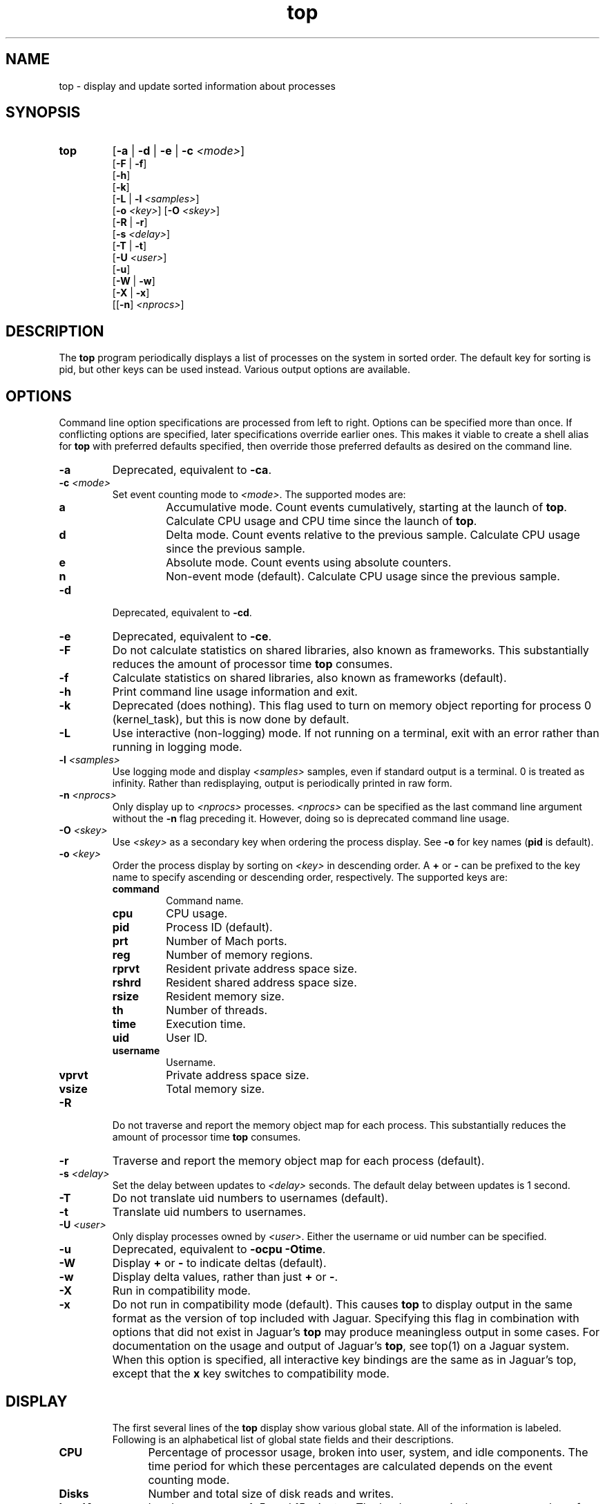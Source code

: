 .ig \" -*-mode:nroff-*-
Copyright (c) 2002, Apple Computer, Inc.  All rights reserved.

@APPLE_LICENSE_HEADER_START@

The contents of this file constitute Original Code as defined in and
are subject to the Apple Public Source License Version 1.1 (the
"License").  You may not use this file except in compliance with the
License.  Please obtain a copy of the License at
http://www.apple.com/publicsource and read it before using this file.

This Original Code and all software distributed under the License are
distributed on an "AS IS" basis, WITHOUT WARRANTY OF ANY KIND, EITHER
EXPRESS OR IMPLIED, AND APPLE HEREBY DISCLAIMS ALL SUCH WARRANTIES,
INCLUDING WITHOUT LIMITATION, ANY WARRANTIES OF MERCHANTABILITY,
FITNESS FOR A PARTICULAR PURPOSE OR NON-INFRINGEMENT.  Please see the
License for the specific language governing rights and limitations
under the License.

@APPLE_LICENSE_HEADER_END@
..
.TH top 1 "top"
.hy 1
.SH NAME
top - display and update sorted information about processes
.SH SYNOPSIS
.TP
.BR top
.RB [ \-a
|
.B \-d
|
.B \-e
|
.B \-c
.IR <mode> ]
.br
.RB [ \-F
| 
.BR \-f ]
.br
.RB [ \-h ]
.br
.RB [ \-k ]
.br
.RB [ \-L
|
.B \-l
.IR <samples> ]
.br
.RB [ \-o
.IR <key> ]
.RB [ \-O
.IR <skey> ]
.br
.RB [ \-R
| 
.BR \-r ]
.br
.RB [ \-s
.IR <delay> ]
.br
.RB [ \-T
| 
.BR \-t ]
.br
.RB [ \-U
.IR <user> ]
.br
.RB [ \-u ]
.br
.RB [ \-W
| 
.BR \-w ]
.br
.RB [ \-X
| 
.BR \-x ]
.br
.RB [[ \-n ]
.IR <nprocs> ]
.SH DESCRIPTION
The
.B top
program periodically displays a list of processes on the system in sorted order.
The default key for sorting is pid, but other keys can be used instead.
Various output options are available.
.SH OPTIONS
Command line option specifications are processed from left to right.
Options can be specified more than once.
If conflicting options are specified, later specifications override earlier
ones.
This makes it viable to create a shell alias for
.B top
with preferred defaults specified, then override those preferred defaults as
desired on the command line.
.TP
.B \-a
Deprecated, equivalent to
.BR -ca .
.TP
.BI \-c " " "" <mode>
Set event counting mode to
.IR <mode> .
The supported modes are:
.RS
.TP
.B a
Accumulative mode.
Count events cumulatively, starting at the launch of
.BR top .
Calculate CPU usage and CPU time since the launch of
.BR top .
.TP
.B d
Delta mode.
Count events relative to the previous sample.
Calculate CPU usage since the previous sample.
.TP
.B e
Absolute mode.
Count events using absolute counters.
.TP
.B n
Non-event mode (default).
Calculate CPU usage since the previous sample.
.RE
.TP
.B \-d
Deprecated, equivalent to
.BR -cd .
.TP
.B \-e
Deprecated, equivalent to
.BR -ce .
.TP
.B \-F
Do not calculate statistics on shared libraries, also known as frameworks.
This substantially reduces the amount of processor time
.B top
consumes.
.TP
.B \-f
Calculate statistics on shared libraries, also known as frameworks (default).
.TP
.B \-h
Print command line usage information and exit.
.TP
.B \-k
Deprecated (does nothing).
This flag used to turn on memory object reporting for process 0 (kernel_task),
but this is now done by default.
.TP
.B \-L
Use interactive (non-logging) mode.
If not running on a terminal, exit with an error rather than running in
logging mode.
.TP
.BI \-l " " "" <samples>
Use logging mode and display
.I <samples>
samples, even if standard output is a terminal.
0 is treated as infinity.
Rather than redisplaying, output is periodically printed in raw form.
.TP
.BI \-n " " "" <nprocs>
Only display up to
.I <nprocs>
processes.
.I <nprocs>
can be specified as the last command line argument without the
.B -n
flag preceding it.
However, doing so is deprecated command line usage.
.TP
.BI \-O " " "" <skey>
Use
.I <skey>
as a secondary key when ordering the process display.
See
.B -o
for key names
.RB ( pid
is default).
.TP
.BI \-o " " "" <key>
.RS
Order the process display by sorting on
.I <key>
in descending order.
A
.B +
or
.B -
can be prefixed to the key name to specify ascending or descending order,
respectively.
The supported keys are:
.TP
.B command
Command name.
.TP
.B cpu
CPU usage.
.TP
.B pid
Process ID (default).
.TP
.B prt
Number of Mach ports.
.TP
.B reg
Number of memory regions.
.TP
.B rprvt
Resident private address space size.
.TP
.B rshrd
Resident shared address space size.
.TP
.B rsize
Resident memory size.
.TP
.B th
Number of threads.
.TP
.B time
Execution time.
.TP
.B uid
User ID.
.TP
.B username
Username.
.TP
.B vprvt
Private address space size.
.TP
.B vsize
Total memory size.
.RE
.TP
.B \-R
Do not traverse and report the memory object map for each process.
This substantially reduces the amount of processor time
.B top
consumes.
.TP
.B \-r
Traverse and report the memory object map for each process (default).
.TP
.BI \-s " " "" <delay>
Set the delay between updates to
.I <delay>
seconds.
The default delay between updates is 1 second.
.TP
.B \-T
Do not translate uid numbers to usernames (default).
.TP
.B \-t
Translate uid numbers to usernames.
.TP
.BI \-U " " "" <user>
Only display processes owned by
.IR <user> .
Either the username or uid number can be specified.
.TP
.B \-u
Deprecated, equivalent to
.B -ocpu
.BR -Otime .
.TP
.B \-W
Display
.B +
or
.B -
to indicate deltas (default).
.TP
.B \-w
Display delta values, rather than just
.B +
or
.BR - .
.TP
.B \-X
Run in compatibility mode.
.TP
.B \-x
Do not run in compatibility mode (default).
This causes
.B top
to display output in the same format as the version of top included with
Jaguar.
Specifying this flag in combination with options that did not exist in Jaguar's
.B top
may produce meaningless output in some cases.
For documentation on the usage and output of Jaguar's
.BR top ,
see top(1) on a Jaguar system.
When this option is specified, all interactive key bindings are the same as in
Jaguar's top, except that the
.B x
key switches to compatibility mode.
.TP
.SH DISPLAY
The first several lines of the
.B top
display show various global state.
All of the information is labeled.
Following is an alphabetical list of global state fields and their descriptions.
.TP 12
.B CPU
Percentage of processor usage, broken into user, system, and idle components.
The time period for which these percentages are calculated depends on the event
counting mode.
.TP 12
.B Disks
Number and total size of disk reads and writes.
.TP 12
.B LoadAvg
Load average over 1, 5, and 15 minutes.
The load average is the average number of jobs in the run queue.
.TP 12
.B MemRegions
Number and total size of memory regions, and total size of memory regions broken
into private (broken into non-library and library) and shared components.
.TP 12
.B Networks
Number and total size of input and output network packets.
.TP 12
.B PhysMem
Physical memory usage, broken into wired, active, inactive, used, and free
components.
.TP 12
.B Procs
Total number of processes and number of processes in each process state.
.TP 12
.B SharedLibs
Number of shared libraries, resident sizes of code and data segments, and
link editor memory usage.
.TP 12
.B Threads
Number of threads.
.TP 12
.B Time
Time, in YYYY/MM/DD HH:MM:SS format.
When running in accumulative event counting mode, the time since top started is
printed in parentheses in H:MM:SS format.
.TP 12
.B VirtMem
Total virtual memory, virtual memory consumed by shared libraries, and number of
pageins and pageouts.
.PP
Below the global state fields, a list of processes is displayed.
The fields that are displayed depend on the options that are set.
Following is an alphabetical list of fields and their descriptions.
.TP 14
.B BSYSCALL
Number of BSD system calls made.
.TP 14
.B COMMAND
Command name.
.TP 14
.B COW_FAULTS
Number of faults that caused a page to be copied.
.TP 14
.B %CPU
Percentage of processor time consumed (kernel and user).
.TP 14
.B CSWITCH
Number of context switches.
.TP 14
.B FAULTS
Number of faults.
.TP 14
.B MSYSCALL
Number of Mach system calls made.
.TP 14
.B REG
Number of memory regions.
.TP 14
.B MSGS_RCVD
Number of Mach messages received.
.TP 14
.B MSGS_SENT
Number of Mach messages sent.
.TP 14
.B PAGEINS
Number of requests for pages from a pager.
.TP 14
.B PID
Process ID.
.TP 14
.B PRT(delta)
Number of Mach ports.
.TP 14
.B RPRVT(delta)
Resident private memory size.
.TP 14
.B RSHRD(delta)
Resident shared memory size.
.TP 14
.B RSIZE(delta)
Total resident memory size, including shared pages.
.TP 14
.B TH
Number of threads.
.TP 14
.B TIME
Absolute processor time consumed.
.TP 14
.B UID
User ID of process owner.
.TP 14
.B USERNAME
Username of process owner.
.TP 14
.B VPRVT(delta)
Private address space size.
.TP 14
.B VSIZE(delta)
Total address space allocated, including shared pages.
.SH INTERACTION
When
.B top
is run in interactive mode, it is possible to control the output of
.BR top ,
as well as interactively send signals to processes.
The interactive command syntax is terse.
Each command is one character, followed by 0 to 2 arguments.
Commands that take arguments prompt interactively for the arguments, and where
applicable, the default value is shown in square brackets.
The default value can be selected by leaving the input field blank and pressing
enter.
.B ^G
escapes the interactive argument prompt, and has the same effect as leaving
the input field blank and pressing enter.
.PP
Keypresses that do not correspond to a command cause an immediate sample update.
The following commands are supported:
.TP
.BR ?
Display the help screen.
Any character exits help screen mode.
This command always works, even in the middle of a command.
.TP
.B ^L
Redraw the screen.
.TP
.BI c <mode>
Set output mode to
.IR <mode> .
The supported modes are:
.RS
.TP
.B a
Accumulative mode.
.TP
.B d
Delta mode.
.TP
.B e
Event mode.
.TP
.B n
Non-event mode.
.RE
.TP
.B f
Toggle shared library statistics reporting.
.TP
.BI n <nprocs>
Only display up to
.I <nprocs>
processes.
0 is treated as infinity.
.TP
.BI O <skey>
Use
.I <skey>
as a secondary key when ordering the process display.
See the
.B o
command for key names.
.TP
.BI o <key>
.RS
Order the process display by sorting on
.I <key>
in descending order.
A
.B +
or
.B -
can be prefixed to the key name to specify ascending or descending order,
respectively.
The supported keys are:
.TP
.B command
Command name.
.TP
.B cpu
CPU usage.
.TP
.B pid
Process ID.
.TP
.B prt
Number of Mach ports.
.TP
.B reg
Number of memory regions.
.TP
.B rprvt
Resident private address space size.
.TP
.B rshrd
Resident shared address space size.
.TP
.B rsize
Resident memory size.
.TP
.B th
Number of threads.
.TP
.B time
Execution time.
.TP
.B uid
User ID.
.TP
.B username
Username.
.TP
.B vprvt
Private address space size.
.TP
.B vsize
Total memory size.
.RE
.TP
.B q
Quit.
.TP
.B r
Toggle traversal and reporting of the memory object map for each process.
.TP
.BI S <signal> "" <pid>
Send
.I <sig>
to
.IR <pid>.
.I <sig>
can be specified either as a number or as a name (for example,
.BR HUP ).
The default signal starts out as
.BR TERM .
Each time a signal is successfully sent, the default signal is updated to be
that signal.
.I <pid>
is a process id.
.TP
.BI s <delay>
Set the delay between updates to
.I <delay>
seconds.
.TP
.B t
Toggle translation of uid numbers to usernames.
.TP
.BI U <user>
Only display processes owned by
.IR <user> .
Either the username or uid number can be specified.
To display all processes, press enter without entering a username or uid number.
.TP
.B w
Toggle wide/narrow delta mode.
.TP
.B x
Toggle deprecated/normal mode.
.SH EXAMPLES
.TP
top -ocpu -O+rsize -s 5 -n 20
Sort the processes according to CPU usage (descending) and resident memory size
(ascending), sample and update the display at 5 second intervals, and limit the
display to 20 processes.
.TP
top -ce
Run top in event counter mode.
.TP
top -tl 10
Translate uid numbers to usernames and run in logging mode, taking 10 samples
at 2 second intervals.
.SH SEE ALSO
kill(2),
top(1)[Jaguar],
vm_stat(1),
signal(3)
